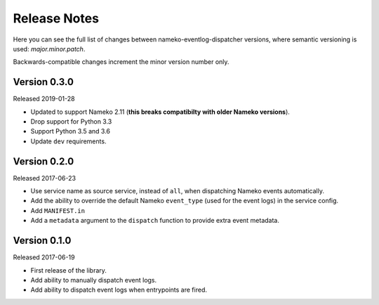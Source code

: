 Release Notes
=============

Here you can see the full list of changes between
nameko-eventlog-dispatcher versions, where semantic versioning is used:
*major.minor.patch*.

Backwards-compatible changes increment the minor version number only.

Version 0.3.0
-------------

Released 2019-01-28

* Updated to support Nameko 2.11 (**this breaks compatibilty with older
  Nameko versions**).
* Drop support for Python 3.3
* Support Python 3.5 and 3.6
* Update ``dev`` requirements.


Version 0.2.0
-------------

Released 2017-06-23

* Use service name as source service, instead of ``all``, when
  dispatching Nameko events automatically.
* Add the ability to override the default Nameko ``event_type`` (used
  for the event logs) in the service config.
* Add ``MANIFEST.in``
* Add a ``metadata`` argument to the ``dispatch`` function to provide
  extra event metadata.

Version 0.1.0
-------------

Released 2017-06-19

* First release of the library.
* Add ability to manually dispatch event logs.
* Add ability to dispatch event logs when entrypoints are fired.
